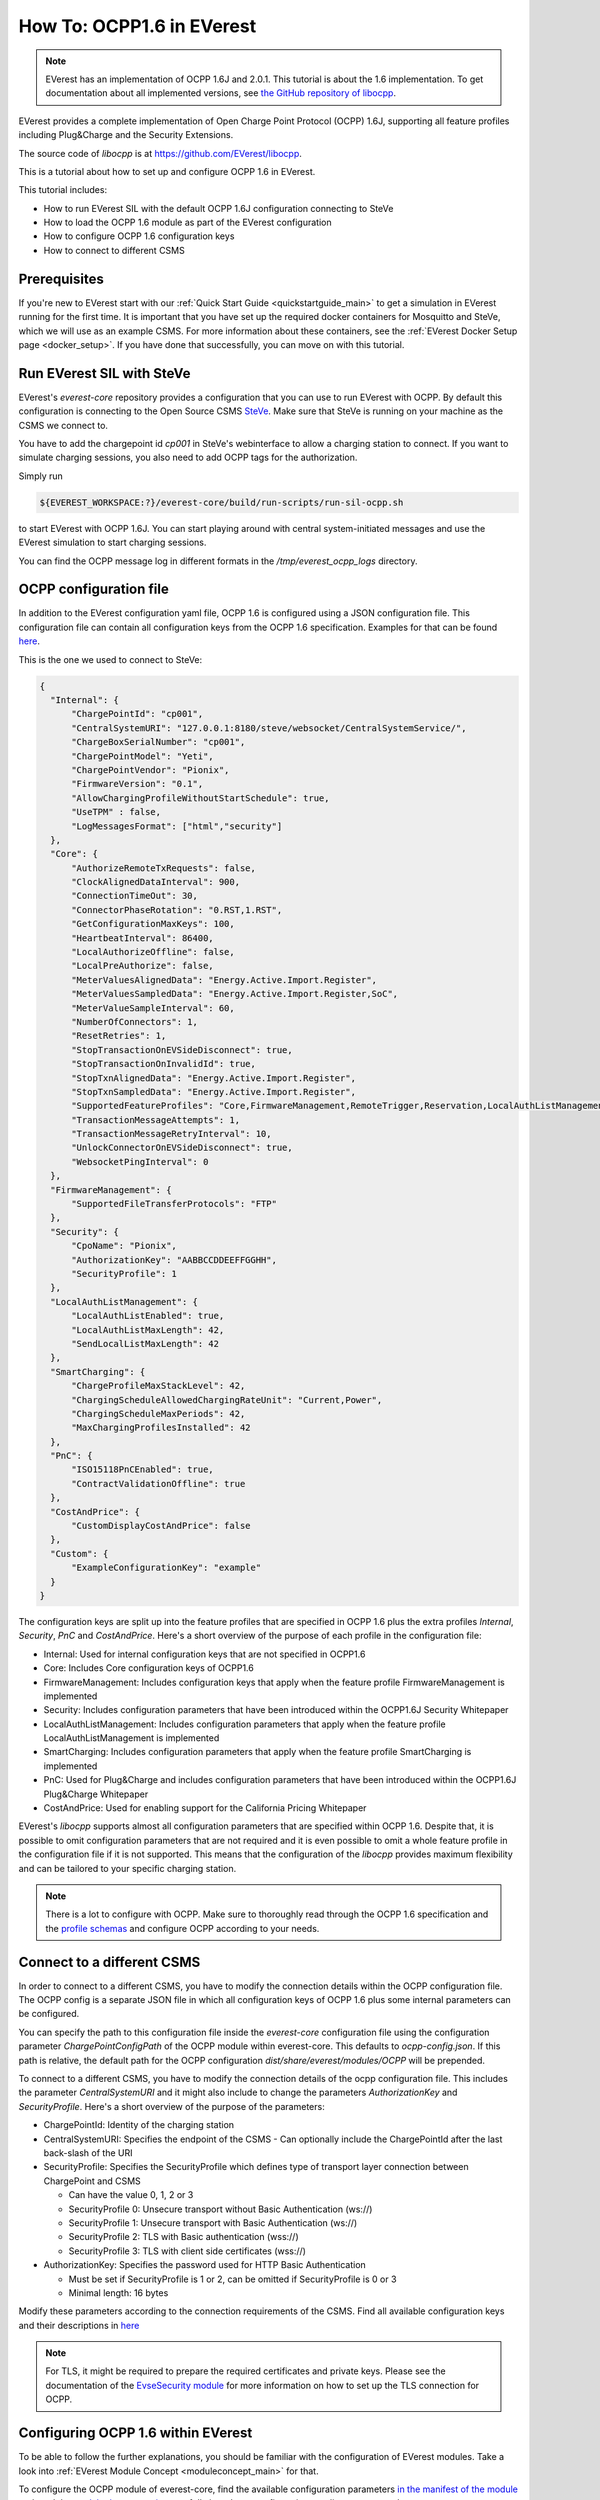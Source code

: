 **************************
How To: OCPP1.6 in EVerest
**************************

.. note::

  EVerest has an implementation of OCPP 1.6J and 2.0.1. This tutorial is about
  the 1.6 implementation. To get documentation about all implemented versions,
  see `the GitHub repository of libocpp <https://github.com/EVerest/libocpp>`_.

EVerest provides a complete implementation of Open Charge Point Protocol
(OCPP) 1.6J, supporting all feature profiles including Plug&Charge and the
Security Extensions.

The source code of `libocpp` is at `https://github.com/EVerest/libocpp <https://github.com/EVerest/libocpp>`_.

This is a tutorial about how to set up and configure OCPP 1.6 in EVerest.

This tutorial includes:

- How to run EVerest SIL with the default OCPP 1.6J configuration connecting to
  SteVe
- How to load the OCPP 1.6 module as part of the EVerest configuration 
- How to configure OCPP 1.6 configuration keys
- How to connect to different CSMS

.. _prerequisites:

Prerequisites
=============

If you're new to EVerest start with our
:ref:`Quick Start Guide <quickstartguide_main>`
to get a simulation in EVerest running for the first time.
It is important that you have set up the required docker containers for
Mosquitto and SteVe, which we will use as an example CSMS. For more information
about these containers, see the :ref:`EVerest Docker Setup page <docker_setup>`.
If you have done that successfully, you can move on with this tutorial.

.. _run_with_steve:

Run EVerest SIL with SteVe
==========================

EVerest's `everest-core` repository provides a configuration that you can use to run EVerest with OCPP.
By default this configuration is connecting to the Open Source CSMS
`SteVe <https://github.com/steve-community/steve>`_.
Make sure that SteVe is running on your machine as the CSMS we connect to.

You have to add the chargepoint id *cp001* in SteVe's webinterface to allow a
charging station to connect.
If you want to simulate charging sessions, you also need to add OCPP tags for
the authorization.

Simply run

.. code-block:: bash

    ${EVEREST_WORKSPACE:?}/everest-core/build/run-scripts/run-sil-ocpp.sh

to start EVerest with OCPP 1.6J. You can start playing around with central
system-initiated messages and use the EVerest simulation to start charging
sessions.

You can find the OCPP message log in different formats in the
`/tmp/everest_ocpp_logs` directory.

.. _configure_ocpp:

OCPP configuration file
=======================

In addition to the EVerest configuration yaml file, OCPP 1.6 is configured
using a JSON configuration file.
This configuration file can contain all configuration keys from the OCPP 1.6
specification.
Examples for that can be found `here <https://github.com/EVerest/libocpp/tree/main/config/v16>`_.

This is the one we used to connect to SteVe:

.. code-block:: json

  {
    "Internal": {
        "ChargePointId": "cp001",
        "CentralSystemURI": "127.0.0.1:8180/steve/websocket/CentralSystemService/",
        "ChargeBoxSerialNumber": "cp001",
        "ChargePointModel": "Yeti",
        "ChargePointVendor": "Pionix",
        "FirmwareVersion": "0.1",
        "AllowChargingProfileWithoutStartSchedule": true,
        "UseTPM" : false,
        "LogMessagesFormat": ["html","security"]
    },
    "Core": {
        "AuthorizeRemoteTxRequests": false,
        "ClockAlignedDataInterval": 900,
        "ConnectionTimeOut": 30,
        "ConnectorPhaseRotation": "0.RST,1.RST",
        "GetConfigurationMaxKeys": 100,
        "HeartbeatInterval": 86400,
        "LocalAuthorizeOffline": false,
        "LocalPreAuthorize": false,
        "MeterValuesAlignedData": "Energy.Active.Import.Register",
        "MeterValuesSampledData": "Energy.Active.Import.Register,SoC",
        "MeterValueSampleInterval": 60,
        "NumberOfConnectors": 1,
        "ResetRetries": 1,
        "StopTransactionOnEVSideDisconnect": true,
        "StopTransactionOnInvalidId": true,
        "StopTxnAlignedData": "Energy.Active.Import.Register",
        "StopTxnSampledData": "Energy.Active.Import.Register",
        "SupportedFeatureProfiles": "Core,FirmwareManagement,RemoteTrigger,Reservation,LocalAuthListManagement,SmartCharging",
        "TransactionMessageAttempts": 1,
        "TransactionMessageRetryInterval": 10,
        "UnlockConnectorOnEVSideDisconnect": true,
        "WebsocketPingInterval": 0
    },
    "FirmwareManagement": {
        "SupportedFileTransferProtocols": "FTP"
    },
    "Security": {
        "CpoName": "Pionix",
        "AuthorizationKey": "AABBCCDDEEFFGGHH",
        "SecurityProfile": 1
    },
    "LocalAuthListManagement": {
        "LocalAuthListEnabled": true,
        "LocalAuthListMaxLength": 42,
        "SendLocalListMaxLength": 42
    },
    "SmartCharging": {
        "ChargeProfileMaxStackLevel": 42,
        "ChargingScheduleAllowedChargingRateUnit": "Current,Power",
        "ChargingScheduleMaxPeriods": 42,
        "MaxChargingProfilesInstalled": 42
    },
    "PnC": {
        "ISO15118PnCEnabled": true,
        "ContractValidationOffline": true
    },
    "CostAndPrice": {
        "CustomDisplayCostAndPrice": false
    },
    "Custom": {
        "ExampleConfigurationKey": "example"
    }
  }

The configuration keys are split up into the feature profiles that are
specified in OCPP 1.6 plus the extra profiles *Internal*, *Security*, *PnC* and
*CostAndPrice*.
Here's a short overview of the purpose of each profile in the configuration file:

- Internal: Used for internal configuration keys that are not specified in
  OCPP1.6
- Core: Includes Core configuration keys of OCPP1.6
- FirmwareManagement: Includes configuration keys that apply when the feature
  profile FirmwareManagement is implemented
- Security: Includes configuration parameters that have been introduced within
  the OCPP1.6J Security Whitepaper
- LocalAuthListManagement: Includes configuration parameters that apply when
  the feature profile LocalAuthListManagement is implemented
- SmartCharging: Includes configuration parameters that apply when the feature
  profile SmartCharging is implemented
- PnC: Used for Plug&Charge and includes configuration parameters that have
  been introduced within the OCPP1.6J Plug&Charge Whitepaper
- CostAndPrice: Used for enabling support for the California Pricing Whitepaper

EVerest's `libocpp` supports almost all configuration parameters that are specified
within OCPP 1.6. Despite that, it is possible to omit configuration parameters
that are not required and it is even possible to omit a whole feature profile
in the configuration file if it is not supported. This means that the
configuration of the `libocpp` provides maximum flexibility and can be
tailored to your specific charging station.

.. note::

  There is a lot to configure with OCPP. Make sure to thoroughly read through
  the OCPP 1.6 specification and the
  `profile schemas <https://github.com/EVerest/libocpp/tree/main/config/v16/profile_schemas>`_ 
  and configure OCPP according to your needs.

.. _different_csms:

Connect to a different CSMS
===========================

In order to connect to a different CSMS, you have to modify the connection
details within the OCPP configuration file. The OCPP config is a separate
JSON file in which all configuration keys of OCPP 1.6 plus some internal parameters
can be configured.

You can specify the path to this configuration file inside the `everest-core`
configuration file using the configuration parameter `ChargePointConfigPath`
of the OCPP module within everest-core. This defaults to *ocpp-config.json*.
If this path is relative, the default path for the OCPP configuration
*dist/share/everest/modules/OCPP* will be prepended.

To connect to a different CSMS, you have to modify the connection details of
the ocpp configuration file. This includes the parameter *CentralSystemURI*
and it might also include to change the parameters *AuthorizationKey* and
*SecurityProfile*. Here's a short overview of the purpose of the parameters:

- ChargePointId: Identity of the charging station
- CentralSystemURI: Specifies the endpoint of the CSMS
  - Can optionally include the ChargePointId after the last back-slash of the URI

- SecurityProfile: Specifies the SecurityProfile which defines type of
  transport layer connection between ChargePoint and CSMS

  - Can have the value 0, 1, 2 or 3
  - SecurityProfile 0: Unsecure transport without Basic Authentication (ws://)
  - SecurityProfile 1: Unsecure transport with Basic Authentication (ws://)
  - SecurityProfile 2: TLS with Basic authentication (wss://)
  - SecurityProfile 3: TLS with client side certificates (wss://)

- AuthorizationKey: Specifies the password used for HTTP Basic Authentication

  - Must be set if SecurityProfile is 1 or 2, can be omitted if
    SecurityProfile is 0 or 3
  - Minimal length: 16 bytes

Modify these parameters according to the connection requirements of the CSMS. Find all available configuration keys
and their descriptions in `here <https://github.com/EVerest/libocpp/tree/main/config/v16/profile_schemas>`_

.. note::

  For TLS, it might be required to prepare the required certificates and
  private keys. Please see the documentation of the
  `EvseSecurity module <https://everest.github.io/nightly/_included/modules_doc/EvseSecurity.html#everest-modules-handwritten-evsesecurity>`_
  for more information on how to set up the TLS connection for OCPP.

.. _configure_ocpp_everest:

Configuring OCPP 1.6 within EVerest
===================================

To be able to follow the further explanations, you should be familiar with the configuration of EVerest modules.
Take a look into :ref:`EVerest Module Concept <moduleconcept_main>` for that.

To configure the OCPP module of everest-core, find the available configuration parameters
`in the manifest of the module <https://github.com/EVerest/everest-core/blob/main/modules/OCPP/manifest.yaml>`_
and read the
`module documentation <https://everest.github.io/nightly/_generated/modules/OCPP.html>`_
carefully in order to configure it according to your needs.

In order to enable OCPP 1.6 in EVerest, you need to load the module in the
EVerest configuration file and set up the module connections.
The interfaces provided and required by the OCPP module and its purposes are
described in the
`module documentation <https://everest.github.io/nightly/_generated/modules/OCPP.html>`_.

The EVerest configuration file
`config-sil-ocpp.yaml <https://github.com/EVerest/everest-core/blob/main/config/config-sil-ocpp.yaml>`_
which was used previously serves as a good example for how the connections of
the module could be set up.

Here is a quick list of things you should remember when adding OCPP to your
EVerest configuration file:

1. Load the OCPP module by including it in the the configuration file.

2. Make sure to add and connect the module requirements:
  - evse_manager (interface: energy_manager, 1 to 128 connections):
    OCPP requires this connection in order to integrate with the charge control
    logic of EVerest.
    One connection represents one EVSE.
    In order to manage multiple EVSEs via one OCPP connection, multiple
    connections need to be configured in the EVerest config file.
    Module implementation typically used to fullfill this requirement:
    EvseManager, implementation_id: evse
  - evse_energy_sink (interface: external_energy_limits, 0 to 128):
    OCPP optionally requires this connection to communicate smart charging
    limits received from the CSMS within EVerest.
    Typically EnergyNode modules are used to fullfill this requirement.
    Configure one EnergyNode module per EVSE and one extra for *evse id* zero.
    The EnergyNode for *evse id* zero represents the energy sink for the
    complete charging station.
    Module typically used to fullfill this requirement:
    EnergyNode, implementation_id: external_limits
  - auth (interface: auth, 1): This connection is used to set the standardized
    **ConnectionTimeout** configuration key if configured and/or changed by the
    CSMS.
    Module typically used to fullfill this requirement:
    Auth, implementation_id: main
  - reservation (interface: reservation, 1):
    This connection is used to apply reservation requests from the CSMS.
    Module typically used to fullfill this requirement:
    Auth, implementation_id: reservation
  - system (interface: system, 1):
    This connection is used to execute and control system-wide operations that
    can be triggered by the CSMS, like log uploads, firmware updates, and
    resets.
    The System module (implementation_id: main) can be used to fullfill this
    requirement. Note that this module is not meant to be used in production
    systems!
    Since the implementations of the system interface highly depend on the
    target platform, usually a custom implementation for the target is
    implemented.
  - security (interface: evse_security, 1):
    This connection is used to execute security-related operations and to
    manage certificates and private keys.
    Module typically used to fullfill this requirement:
    EvseSecurity, implementation_id: main
  - data_transfer (interface: ocpp_data_transfer, 0 to 1):
    This connection is used to handle **DataTransfer.req** messages from the
    CSMS.
    A module implementing this interface can contain custom logic to handle the
    requests from the CSMS.
    A custom implementation for this interface is required to add custom
    handling.
  - display_message (interface: display_message, 0 to 1):
    This connection is used to allow the CSMS to display pricing or other
    information on the display of the charging station.
    In order to fulfill the requirements of the California Pricing whitepaper,
    it is required to connect a module implementing this interface.
    EVerest currently does not provide a display module that implements this
    interface.

3. Make sure to configure the OCPP module as part of the token_provider
  (implementation_id: auth_provider) and token_validator
  (implementation_id: auth_validator) connections of the Auth module (if you
  use it). Please see the documentation of the auth module for more information.

4. In case you want to use the Plug&Charge feature, you must also add the
  EvseManager (implementation_id: token_provider) module to the connections of
  the Auth module.

You can also use the existing config examples as a guide.
